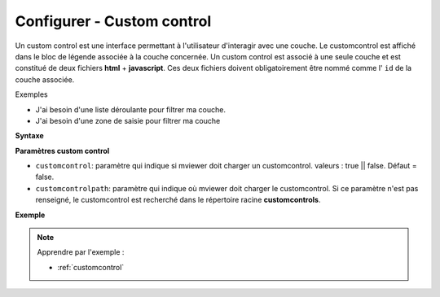 .. Authors :
.. mviewer team

.. _configcustomcontrol:

Configurer - Custom control
===========================


Un custom control est une interface permettant à l'utilisateur d'interagir avec une couche. Le customcontrol est affiché dans le bloc de légende associée à la couche concernée.
Un custom control est associé à une seule couche et est constitué de deux fichiers **html** + **javascript**. Ces deux fichiers doivent obligatoirement être nommé comme l' ``id`` de la couche associée.

Exemples

- J'ai besoin d'une liste déroulante pour filtrer ma couche.
- J'ai besoin d'une zone de saisie pour filtrer ma couche

**Syntaxe**

.. code-block:: XML
	:emphasize-lines: 2,3

	<layer id="moncustom"
		customcontrol="true"
		customcontrolpath="chemin_vers_fichiers">
	</layer>


**Paramètres custom control**

* ``customcontrol``: paramètre qui indique si mviewer doit charger un customcontrol. valeurs : true || false. Défaut = false.
* ``customcontrolpath``: paramètre qui indique où mviewer doit charger le customcontrol. Si ce paramètre n'est pas renseigné, le customcontrol est recherché dans le répertoire racine **customcontrols**.




**Exemple**

.. code-block:: XML
    :caption: config.xml
    :emphasize-lines: 7-8

	<layer id="heatmap"
        name="Earthquakes Heatmap"
        visible="true"
        url="demo/heatmap/customlayer.js"
        queryable="true"
        type="customlayer"
        customcontrol="true"
        customcontrolpath="demo/heatmap/control"
        legendurl="demo/heatmap/legend.png"
        opacity="1"
        expanded="true"
        attribution=""
        metadata=""
        metadata-csw="">
    </layer>



.. Note::
    Apprendre par l'exemple :

    - :ref:`customcontrol`